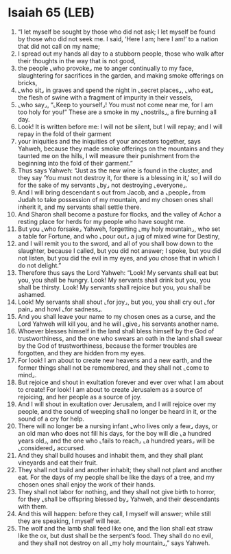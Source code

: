 * Isaiah 65 (LEB)
:PROPERTIES:
:ID: LEB/23-ISA65
:END:

1. “I let myself be sought by those who did not ask; I let myself be found by those who did not seek me. I said, ‘Here I am; here I am!’ to a nation that did not call on my name;
2. I spread out my hands all day to a stubborn people, those who walk after their thoughts in the way that is not good,
3. the people ⌞who provoke⌟ me to anger continually to my face, slaughtering for sacrifices in the garden, and making smoke offerings on bricks,
4. ⌞who sit⌟ in graves and spend the night in ⌞secret places⌟, ⌞who eat⌟ the flesh of swine with a fragment of impurity in their vessels,
5. ⌞who say⌟, “⌞Keep to yourself⌟! You must not come near me, for I am too holy for you!” These are a smoke in my ⌞nostrils⌟, a fire burning all day.
6. Look! It is written before me: I will not be silent, but I will repay; and I will repay in the fold of their garment
7. your iniquities and the iniquities of your ancestors together, says Yahweh, because they made smoke offerings on the mountains and they taunted me on the hills, I will measure their punishment from the beginning into the fold of their garment.”
8. Thus says Yahweh: “Just as the new wine is found in the cluster, and they say ‘You must not destroy it, for there is a blessing in it,’ so I will do for the sake of my servants ⌞by⌟ not destroying ⌞everyone⌟.
9. And I will bring descendant s out from Jacob, and a ⌞people⌟ from Judah to take possession of my mountain, and my chosen ones shall inherit it, and my servants shall settle there.
10. And Sharon shall become a pasture for flocks, and the valley of Achor a resting place for herds for my people who have sought me.
11. But you ⌞who forsake⌟ Yahweh, forgetting ⌞my holy mountain⌟, who set a table for Fortune, and who ⌞pour out⌟ a jug of mixed wine for Destiny,
12. and I will remit you to the sword, and all of you shall bow down to the slaughter, because I called, but you did not answer; I spoke, but you did not listen, but you did the evil in my eyes, and you chose that in which I do not delight.”
13. Therefore thus says the Lord Yahweh: “Look! My servants shall eat but you, you shall be hungry. Look! My servants shall drink but you, you shall be thirsty. Look! My servants shall rejoice but you, you shall be ashamed.
14. Look! My servants shall shout ⌞for joy⌟, but you, you shall cry out ⌞for pain⌟ and howl ⌞for sadness⌟.
15. And you shall leave your name to my chosen ones as a curse, and the Lord Yahweh will kill you, and he will ⌞give⌟ his servants another name.
16. Whoever blesses himself in the land shall bless himself by the God of trustworthiness, and the one who swears an oath in the land shall swear by the God of trustworthiness, because the former troubles are forgotten, and they are hidden from my eyes.
17. For look! I am about to create new heavens and a new earth, and the former things shall not be remembered, and they shall not ⌞come to mind⌟.
18. But rejoice and shout in exultation forever and ever over what I am about to create! For look! I am about to create Jerusalem as a source of rejoicing, and her people as a source of joy.
19. And I will shout in exultation over Jerusalem, and I will rejoice over my people, and the sound of weeping shall no longer be heard in it, or the sound of a cry for help.
20. There will no longer be a nursing infant ⌞who lives only a few⌟ days, or an old man who does not fill his days, for the boy will die ⌞a hundred years old⌟, and the one who ⌞fails to reach⌟ ⌞a hundred years⌟ will be ⌞considered⌟ accursed.
21. And they shall build houses and inhabit them, and they shall plant vineyards and eat their fruit.
22. They shall not build and another inhabit; they shall not plant and another eat. For the days of my people shall be like the days of a tree, and my chosen ones shall enjoy the work of their hands.
23. They shall not labor for nothing, and they shall not give birth to horror, for they ⌞shall be offspring blessed by⌟ Yahweh, and their descendants with them.
24. And this will happen: before they call, I myself will answer; while still they are speaking, I myself will hear.
25. The wolf and the lamb shall feed like one, and the lion shall eat straw like the ox, but dust shall be the serpent’s food. They shall do no evil, and they shall not destroy on all ⌞my holy mountain⌟,” says Yahweh.
